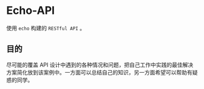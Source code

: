 * Echo-API
  使用 ~echo~ 构建的 ~RESTful API~ 。
** 目的
   尽可能的覆盖 API 设计中遇到的各种情况和问题，把自己工作中实践的最佳解决方案简化放到该案例中。一方面可以总结自己的知识，另一方面希望可以帮助有疑惑的同学。
